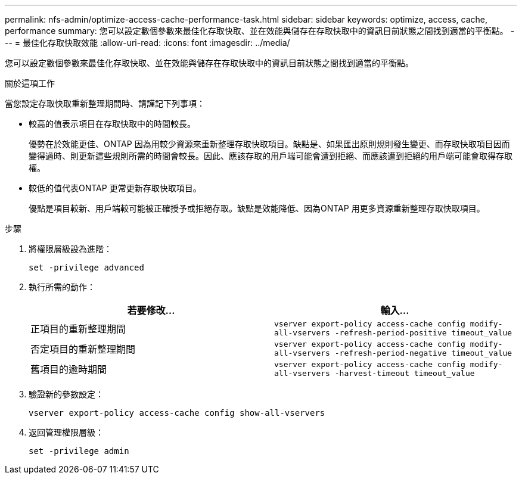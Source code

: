 ---
permalink: nfs-admin/optimize-access-cache-performance-task.html 
sidebar: sidebar 
keywords: optimize, access, cache, performance 
summary: 您可以設定數個參數來最佳化存取快取、並在效能與儲存在存取快取中的資訊目前狀態之間找到適當的平衡點。 
---
= 最佳化存取快取效能
:allow-uri-read: 
:icons: font
:imagesdir: ../media/


[role="lead"]
您可以設定數個參數來最佳化存取快取、並在效能與儲存在存取快取中的資訊目前狀態之間找到適當的平衡點。

.關於這項工作
當您設定存取快取重新整理期間時、請謹記下列事項：

* 較高的值表示項目在存取快取中的時間較長。
+
優勢在於效能更佳、ONTAP 因為用較少資源來重新整理存取快取項目。缺點是、如果匯出原則規則發生變更、而存取快取項目因而變得過時、則更新這些規則所需的時間會較長。因此、應該存取的用戶端可能會遭到拒絕、而應該遭到拒絕的用戶端可能會取得存取權。

* 較低的值代表ONTAP 更常更新存取快取項目。
+
優點是項目較新、用戶端較可能被正確授予或拒絕存取。缺點是效能降低、因為ONTAP 用更多資源重新整理存取快取項目。



.步驟
. 將權限層級設為進階：
+
`set -privilege advanced`

. 執行所需的動作：
+
[cols="2*"]
|===
| 若要修改... | 輸入... 


 a| 
正項目的重新整理期間
 a| 
`vserver export-policy access-cache config modify-all-vservers -refresh-period-positive timeout_value`



 a| 
否定項目的重新整理期間
 a| 
`vserver export-policy access-cache config modify-all-vservers -refresh-period-negative timeout_value`



 a| 
舊項目的逾時期間
 a| 
`vserver export-policy access-cache config modify-all-vservers -harvest-timeout timeout_value`

|===
. 驗證新的參數設定：
+
`vserver export-policy access-cache config show-all-vservers`

. 返回管理權限層級：
+
`set -privilege admin`


